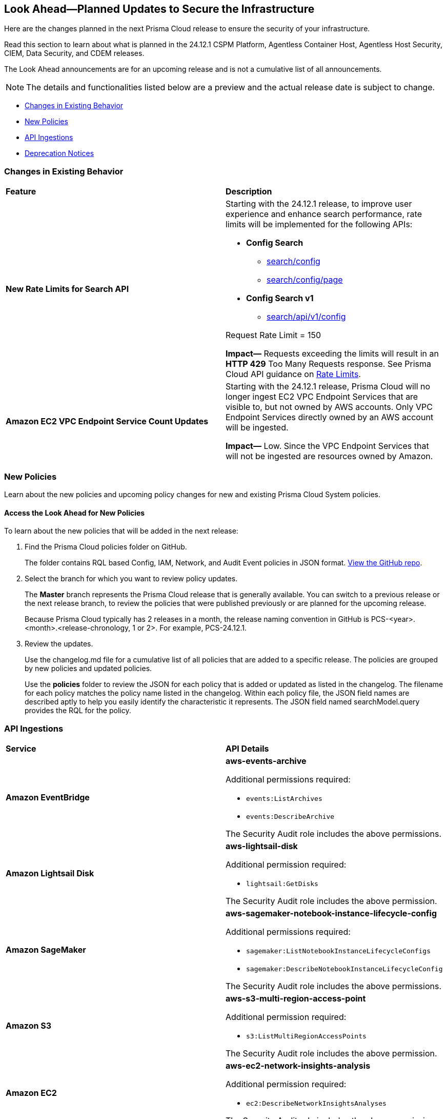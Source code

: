 [#ida01a4ab4-6a2c-429d-95be-86d8ac88a7b4]
== Look Ahead—Planned Updates to Secure the Infrastructure

Here are the changes planned in the next Prisma Cloud release to ensure the security of your infrastructure.

Read this section to learn about what is planned in the 24.12.1 CSPM Platform, Agentless Container Host, Agentless Host Security, CIEM, Data Security, and CDEM releases. 

The Look Ahead announcements are for an upcoming release and is not a cumulative list of all announcements.

[NOTE]
====
The details and functionalities listed below are a preview and the actual release date is subject to change.
====

//* <<announcement>>
* <<changes-in-existing-behavior>>
* <<new-policies>>
//* <<policy-updates>>
//* <<iam-policy-update>>
//* <<new-compliance-benchmarks-and-updates>>
* <<api-ingestions>>
* <<deprecation-notices>>


[#changes-in-existing-behavior]
=== Changes in Existing Behavior

[cols="50%a,50%a"]
|===
|*Feature*
|*Description*

|*New Rate Limits for Search API*
//RLP-151274

|Starting with the 24.12.1 release, to improve user experience and enhance search performance, rate limits will be implemented for the following APIs:

* *Config Search*
** https://pan.dev/prisma-cloud/api/cspm/search-config/[search/config]
** https://pan.dev/prisma-cloud/api/cspm/search-config-page/[search/config/page]

* *Config Search v1*
** https://pan.dev/prisma-cloud/api/cspm/search-config-by-query/[search/api/v1/config]

Request Rate Limit = 150

*Impact—* Requests exceeding the limits will result in an *HTTP 429* Too Many Requests response. See Prisma Cloud API guidance on https://pan.dev/prisma-cloud/api/cspm/rate-limits/[Rate Limits].


|*Amazon EC2 VPC Endpoint Service Count Updates*
//RLP-152289

|Starting with the 24.12.1 release, Prisma Cloud will no longer ingest EC2 VPC Endpoint Services that are visible to, but not owned by AWS accounts. Only VPC Endpoint Services directly owned by an AWS account will be ingested.

*Impact—* Low. Since the VPC Endpoint Services that will not be ingested are resources owned by Amazon.


// |*GCP API Update*
//RLP-150422 (Older version of blurb above, remove after confirming)

// |*API*: gcloud-container-describe-clusters

// *Change*: The Prisma cloud API will be updated to compute attributes `isMasterVersionSupported` and `isNodeVersionSupported` to provide results based on the latest improvements made by the GCP team with respect to the GetServerConfig API. This enhancement is planned to provide more accurate results for the alerts based on the default policies.

// *Issue*: The default policies GCP GKE unsupported Master node version and GCP GKE unsupported node version are currently checking the GCP GKE version based on major and minor values. To provide accurate results, we are enhancing the Prisma API attribute to compare complete versions from the GCP API.

//*Impact*: New alerts might be triggered based on the complete GKE version used for clusters and nodes.If you have custom policies, you must manually update them to check using the updated attribute.

|===


[#new-policies]
=== New Policies

Learn about the new policies and upcoming policy changes for new and existing Prisma Cloud System policies.

==== Access the Look Ahead for New Policies

To learn about the new policies that will be added in the next release:


. Find the Prisma Cloud policies folder on GitHub.
+
The folder contains RQL based Config, IAM, Network, and Audit Event policies in JSON format. https://github.com/PaloAltoNetworks/prisma-cloud-policies[View the GitHub repo].

. Select the branch for which you want to review policy updates.
+
The *Master* branch represents the Prisma Cloud release that is generally available. You can switch to a previous release or the next release branch, to review the policies that were published previously or are planned for the upcoming release.
+
Because Prisma Cloud typically has 2 releases in a month, the release naming convention in GitHub is PCS-<year>.<month>.<release-chronology, 1 or 2>. For example, PCS-24.12.1.

. Review the updates.
+
Use the changelog.md file for a cumulative list of all policies that are added to a specific release. The policies are grouped by new policies and updated policies.
+
Use the *policies* folder to review the JSON for each policy that is added or updated as listed in the changelog. The filename for each policy matches the policy name listed in the changelog. Within each policy file, the JSON field names are described aptly to help you easily identify the characteristic it represents. The JSON field named searchModel.query provides the RQL for the policy.


//[#policy-updates]
//=== Policy Updates
//There are no policy updates as of October 31, 2024. 

//Check and update this section before final publish on November 1, 2024.

//[cols="35%a,65%a"]
//|===
//|*Policy Updates*
//|*Description*

//|**
//RLP-

//|

//*Current RQL–*: 
//----

//----

//*Updated RQL–*:
//----

//----

//*Policy Type*: 

//*Policy Severity*: 

//*Alert Impact*: 

//*Impact*: 

//|===


//[#new-compliance-benchmarks-and-updates]
//=== New Compliance Benchmarks and Updates
//[cols="50%a,50%a"]
//|===
//|*Compliance Benchmark*
//|*Description*
//|===

[#api-ingestions]
=== API Ingestions


[cols="50%a,50%a"]
|===
|*Service*
|*API Details*

|*Amazon EventBridge*
//RLP-152572

|*aws-events-archive*

Additional permissions required:

* `events:ListArchives`
* `events:DescribeArchive`

The Security Audit role includes the above permissions.

|*Amazon Lightsail Disk*
//RLP-152570

|*aws-lightsail-disk*

Additional permission required:

* `lightsail:GetDisks`

The Security Audit role includes the above permission.

|*Amazon SageMaker*
//RLP-152567

|*aws-sagemaker-notebook-instance-lifecycle-config*

Additional permissions required:

* `sagemaker:ListNotebookInstanceLifecycleConfigs`
* `sagemaker:DescribeNotebookInstanceLifecycleConfig`

The Security Audit role includes the above permissions.

|*Amazon S3*
//RLP-152559

|*aws-s3-multi-region-access-point*

Additional permission required:

* `s3:ListMultiRegionAccessPoints`

The Security Audit role includes the above permission.

|*Amazon EC2*
//RLP-152556

|*aws-ec2-network-insights-analysis*

Additional permission required:

* `ec2:DescribeNetworkInsightsAnalyses`

The Security Audit role includes the above permission.

|*Google App Engine*
//RLP-152631

|*gcloud-app-engine-service-version*

Additional permissions required:

* `appengine.services.list`
* `appengine.versions.list`

The Viewer role includes the above permissions.

|*Google App Engine*
//RLP-152630

|*gcloud-app-engine-service*

Additional permission required:

* `appengine.services.list`

The Viewer role includes the above permission.


|*Google App Engine*
//RLP-152628

|*gcloud-app-engine-domain-mapping*

Additional permission required:

* `appengine.applications.get`

The Viewer role includes the above permission.

|*Google Integration Connectors*
//RLP-152611

|*gcloud-integration-connectors-endpoint-attachment*

Additional permission required:

* `connectors.endpointAttachments.list`

The Viewer role includes the above permission.

|*Google Integration Connectors*
//RLP-151553

|*gcloud-integration-connectors-custom-connector-version*

Additional permissions required:

* `connectors.customConnectors.list`
* `connectors.customConnectorVersions.list`

The Viewer role includes the above permissions.

|*Google Integration Connectors*
//RLP-151552

|*gcloud-integration-connectors-custom-connector*

Additional permission required:

* `connectors.customConnectors.list`

The Viewer role includes the above permission.

|===


//[#new-compliance-benchmarks-and-updates]
//=== New Compliance Benchmarks and Updates

//[cols="50%a,50%a"]
//|===
//|*Compliance Benchmark*
//|*Description*

//|

//|

//|===


[#deprecation-notices]
=== Deprecation Notices

[cols="35%a,10%a,10%a,45%a"]
|===

|*Deprecated Endpoints or Parameters*
|*Deprecated Release*
|*Sunset Release*
|*Replacement Endpoints*

|tt:[*End of support for AWS Polly Voices API*]
//RLP-150335
	
`aws-polly-voices` API is planned for deprecation. Due to this change, Prisma Cloud will no longer ingest metadata for the `aws-polly-voices` API.

In RQL, the key will not be available in the `api.name` attribute auto-completion. 

*Impact*: If you have a saved search based on this API, you must manually delete it. 

|24.11.1

|24.12.1

|NA


|tt:[*Audit Logs API*]
//RLP-151119

Starting from November 2024, you must transition to the new Audit Logs API. Prisma Cloud will provide a migration period of six months after which the https://pan.dev/prisma-cloud/api/cspm/rl-audit-logs/[current API] will be deprecated.

Once the deprecation period is over, you will have access to only the new API with pagination and filter support.

|24.11.1

|25.5.1

|https://pan.dev/prisma-cloud/api/cspm/get-audit-logs/[POST /audit/api/v1/log]



|tt:[*Prisma Cloud CSPM REST API for Compliance Posture*]

//RLP-120514, RLP-145823, Abinaya - They are not planning to sunset the APIs anytime soon and they want the sunset column to be left blank.

* https://pan.dev/prisma-cloud/api/cspm/get-compliance-posture/[get /compliance/posture]
* https://pan.dev/prisma-cloud/api/cspm/post-compliance-posture/[post /compliance/posture]
* https://pan.dev/prisma-cloud/api/cspm/get-compliance-posture-trend/[get /compliance/posture/trend]
* https://pan.dev/prisma-cloud/api/cspm/post-compliance-posture-trend/[post /compliance/posture/trend]
* https://pan.dev/prisma-cloud/api/cspm/get-compliance-posture-trend-for-standard/[get /compliance/posture/trend/{complianceId}]
* https://pan.dev/prisma-cloud/api/cspm/post-compliance-posture-trend-for-standard/[post /compliance/posture/trend/{complianceId}]
* https://pan.dev/prisma-cloud/api/cspm/get-compliance-posture-trend-for-requirement/[get /compliance/posture/trend/{complianceId}/{requirementId}]
* https://pan.dev/prisma-cloud/api/cspm/post-compliance-posture-trend-for-requirement/[post /compliance/posture/trend/{complianceId}/{requirementId}]
* https://pan.dev/prisma-cloud/api/cspm/get-compliance-posture-for-standard/[get /compliance/posture/{complianceId}]
* https://pan.dev/prisma-cloud/api/cspm/post-compliance-posture-for-standard/[post /compliance/posture/{complianceId}]
* https://pan.dev/prisma-cloud/api/cspm/get-compliance-posture-for-requirement/[get /compliance/posture/{complianceId}/{requirementId}]
* https://pan.dev/prisma-cloud/api/cspm/post-compliance-posture-for-requirement/[post /compliance/posture/{complianceId}/{requirementId}]

tt:[*Prisma Cloud CSPM REST API for Asset Explorer and Reports*]

* https://pan.dev/prisma-cloud/api/cspm/save-report/[post /report]
* https://pan.dev/prisma-cloud/api/cspm/get-resource-scan-info/[get /resource/scan_info]
* https://pan.dev/prisma-cloud/api/cspm/post-resource-scan-info/[post /resource/scan_info]

tt:[*Prisma Cloud CSPM REST API for Asset Inventory*]

* https://pan.dev/prisma-cloud/api/cspm/asset-inventory-v-2/[get /v2/inventory]
* https://pan.dev/prisma-cloud/api/cspm/post-method-for-asset-inventory-v-2/[post /v2/inventory]
* https://pan.dev/prisma-cloud/api/cspm/asset-inventory-trend-v-2/[get /v2/inventory/trend]
* https://pan.dev/prisma-cloud/api/cspm/post-method-asset-inventory-trend-v-2/[post /v2/inventory/trend]


|23.10.1

|NA

|tt:[*Prisma Cloud CSPM REST API for Compliance Posture*]

* https://pan.dev/prisma-cloud/api/cspm/get-compliance-posture-v-2/[get /v2/compliance/posture]
* https://pan.dev/prisma-cloud/api/cspm/post-compliance-posture-v-2/[post /v2/compliance/posture]
* https://pan.dev/prisma-cloud/api/cspm/get-compliance-posture-trend-v-2/[get /v2/compliance/posture/trend]
* https://pan.dev/prisma-cloud/api/cspm/post-compliance-posture-trend-v-2/[post /compliance/posture/trend]
* https://pan.dev/prisma-cloud/api/cspm/get-compliance-posture-trend-for-standard-v-2/[get /v2/compliance/posture/trend/{complianceId}]
* https://pan.dev/prisma-cloud/api/cspm/post-compliance-posture-trend-for-standard-v-2/[post /v2/compliance/posture/trend/{complianceId}]
* https://pan.dev/prisma-cloud/api/cspm/get-compliance-posture-trend-for-requirement-v-2/[get /v2/compliance/posture/trend/{complianceId}/{requirementId}]
* https://pan.dev/prisma-cloud/api/cspm/post-compliance-posture-trend-for-requirement-v-2/[post /v2/compliance/posture/trend/{complianceId}/{requirementId}]
* https://pan.dev/prisma-cloud/api/cspm/get-compliance-posture-for-standard-v-2/[get /v2/compliance/posture/{complianceId}]
* https://pan.dev/prisma-cloud/api/cspm/post-compliance-posture-for-standard-v-2/[post /v2/compliance/posture/{complianceId}]
* https://pan.dev/prisma-cloud/api/cspm/get-compliance-posture-for-requirement-v-2/[get /v2/compliance/posture/{complianceId}/{requirementId}]
* https://pan.dev/prisma-cloud/api/cspm/post-compliance-posture-for-requirement-v-2/[post /v2/compliance/posture/{complianceId}/{requirementId}]

tt:[*Prisma Cloud CSPM REST API for Asset Explorer and Reports*]

* https://pan.dev/prisma-cloud/api/cspm/save-report-v-2/[post /v2/report]
* https://pan.dev/prisma-cloud/api/cspm/get-resource-scan-info-v-2/[get /v2/resource/scan_info]
* https://pan.dev/prisma-cloud/api/cspm/post-resource-scan-info-v-2/[post /v2/resource/scan_info]

tt:[*Prisma Cloud CSPM REST API for Asset Inventory*]

* https://pan.dev/prisma-cloud/api/cspm/asset-inventory-v-3/[get /v3/inventory]
* https://pan.dev/prisma-cloud/api/cspm/post-method-for-asset-inventory-v-3/[post /v3/inventory]
* https://pan.dev/prisma-cloud/api/cspm/asset-inventory-trend-v-3/[get /v3/inventory/trend]
* https://pan.dev/prisma-cloud/api/cspm/post-method-asset-inventory-trend-v-3/[post /v3/inventory/trend]

|tt:[*Asset Explorer APIs*]
//RLP-139337
|24.8.1
|NA

|The `accountGroup` response parameter was introduced in error and is now deprecated for Get Asset - https://pan.dev/prisma-cloud/api/cspm/get-asset-details-by-id/[GET - uai/v1/asset] API endpoint.


|tt:[*Deprecation of End Timestamp in Config Search*]
//RLP-126583, suset release TBD
| - 
| - 
|The end timestamp in the date selector for Config Search will soon be deprecated after which it will be ignored for all existing RQLs. You will only need to choose a start timestamp without having to specify the end timestamp.

|tt:[*Prisma Cloud CSPM REST API for Alerts*]
//RLP-25031, RLP-25937

Some Alert API request parameters and response object properties are now deprecated.

Query parameter `risk.grade` is deprecated for the following requests:

*  `GET /alert`
*  `GET /v2/alert`
*  `GET /alert/policy` 

Request body parameter `risk.grade` is deprecated for the following requests:

*  `POST /alert`
*  `POST /v2/alert`
*  `POST /alert/policy`

Response object property `riskDetail` is deprecated for the following requests:

*  `GET /alert`
*  `POST /alert`
*  `GET /alert/policy`
*  `POST /alert/policy`
*  `GET /alert/{id}`
*  `GET /v2/alert`
*  `POST /v2/alert`

Response object property `risk.grade.options` is deprecated for the following request:

* `GET /filter/alert/suggest`

| -
| -
| NA

//tt:[*Change to Compliance Trendline and Deprecation of Compliance Filters*]
//RLP-126719, need to check if this notice can be moved to current features in 24.1.2
//- 
//- 
//To provide better performance, the *Compliance trendline* will start displaying data only from the past one year. Prisma Cloud will not retain the snapshots of data older than one year.
//The Compliance-related filters (*Compliance Requirement, Compliance Standard, and Compliance Section*) will not be available on Asset Inventory (*Inventory > Assets*).

|===